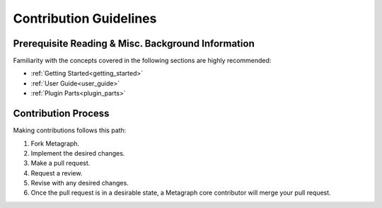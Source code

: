 Contribution Guidelines
=======================

Prerequisite Reading & Misc. Background Information
---------------------------------------------------

Familiarity with the concepts covered in the following sections are highly recommended:

* :ref:`Getting Started<getting_started>`
* :ref:`User Guide<user_guide>`
* :ref:`Plugin Parts<plugin_parts>`

Contribution Process
--------------------

Making contributions follows this path:

1. Fork Metagraph.
2. Implement the desired changes.
3. Make a pull request.
4. Request a review.
5. Revise with any desired changes.
6. Once the pull request is in a desirable state, a Metagraph core contributor will merge your pull request.
